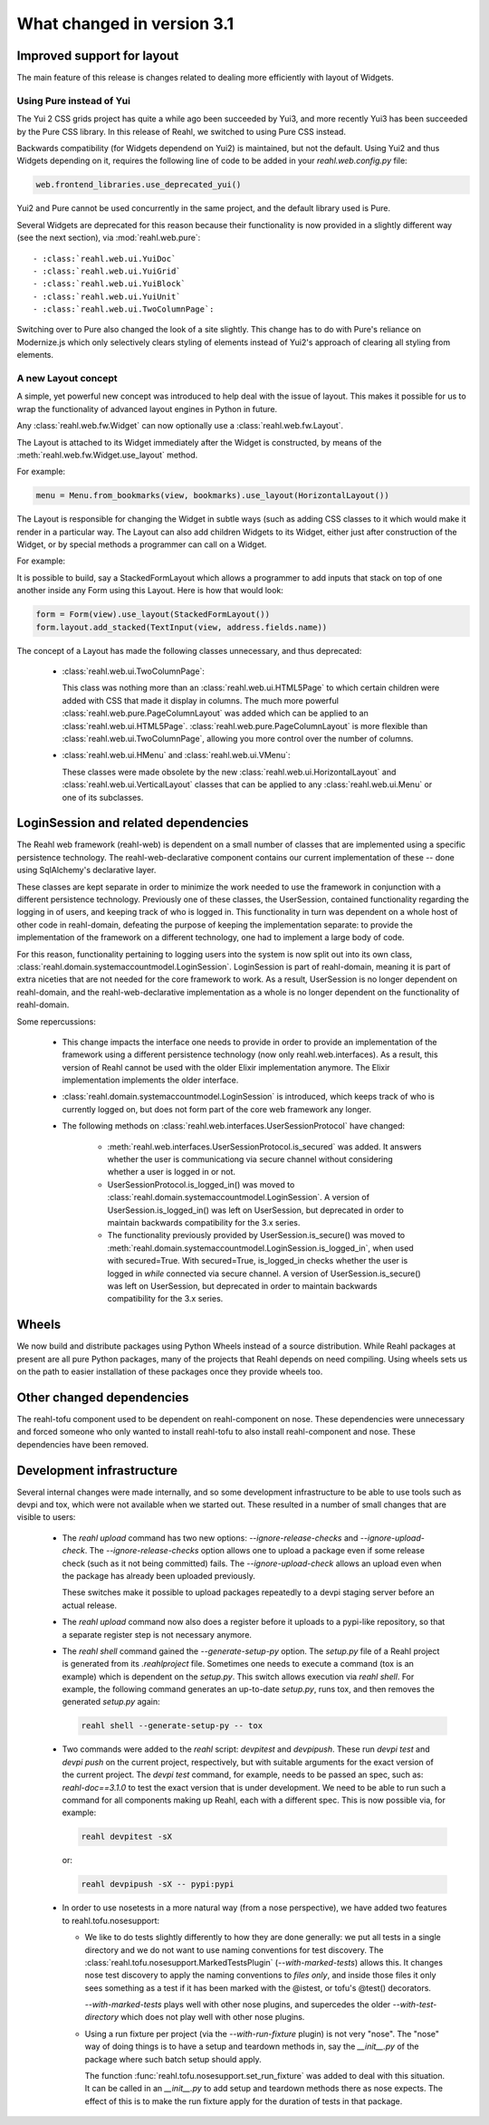 .. Copyright 2014, 2015 Reahl Software Services (Pty) Ltd. All rights reserved.
 
What changed in version 3.1
===========================

Improved support for layout
---------------------------

The main feature of this release is changes related to dealing more efficiently with 
layout of Widgets.

Using Pure instead of Yui
~~~~~~~~~~~~~~~~~~~~~~~~~

The Yui 2 CSS grids project has quite a while ago been succeeded by
Yui3, and more recently Yui3 has been succeeded by the Pure CSS
library. In this release of Reahl, we switched to using Pure CSS
instead.

Backwards compatibility (for Widgets dependend on Yui2) is maintained, but not the default.
Using Yui2 and thus Widgets depending on it, requires the following line of code to be
added in your `reahl.web.config.py` file:

.. code-block:: python

   web.frontend_libraries.use_deprecated_yui()

Yui2 and Pure cannot be used concurrently in the same project, and the
default library used is Pure.

Several Widgets are deprecated for this reason because their
functionality is now provided in a slightly different way (see the
next section), via :mod:`reahl.web.pure`::

 - :class:`reahl.web.ui.YuiDoc`
 - :class:`reahl.web.ui.YuiGrid`
 - :class:`reahl.web.ui.YuiBlock`
 - :class:`reahl.web.ui.YuiUnit`
 - :class:`reahl.web.ui.TwoColumnPage`:

Switching over to Pure also changed the look of a site slightly. This
change has to do with Pure's reliance on Modernize.js which only
selectively clears styling of elements instead of Yui2's approach of
clearing all styling from elements. 

A new Layout concept
~~~~~~~~~~~~~~~~~~~~

A simple, yet powerful new concept was introduced to help deal with
the issue of layout. This makes it possible for us to wrap the
functionality of advanced layout engines in Python in future.

Any :class:`reahl.web.fw.Widget` can now optionally use a :class:`reahl.web.fw.Layout`. 

The Layout is attached to its Widget immediately after the Widget is
constructed, by means of the :meth:`reahl.web.fw.Widget.use_layout` method.

For example:

.. code-block:: python

   menu = Menu.from_bookmarks(view, bookmarks).use_layout(HorizontalLayout())

The Layout is responsible for changing the Widget in subtle ways (such
as adding CSS classes to it which would make it render in a particular
way.  The Layout can also add children Widgets to its Widget, either
just after construction of the Widget, or by special methods a
programmer can call on a Widget.

For example:

It is possible to build, say a StackedFormLayout which allows a
programmer to add inputs that stack on top of one another inside any
Form using this Layout. Here is how that would look:

.. code-block:: python

   form = Form(view).use_layout(StackedFormLayout())
   form.layout.add_stacked(TextInput(view, address.fields.name))


The concept of a Layout has made the following classes unnecessary, and thus deprecated:

 - :class:`reahl.web.ui.TwoColumnPage`:

   This class was nothing more than an :class:`reahl.web.ui.HTML5Page`
   to which certain children were added with CSS that made it display
   in columns. The much more powerful
   :class:`reahl.web.pure.PageColumnLayout` was added which can be
   applied to an
   :class:`reahl.web.ui.HTML5Page`. :class:`reahl.web.pure.PageColumnLayout`
   is more flexible than :class:`reahl.web.ui.TwoColumnPage`, allowing
   you more control over the number of columns.

 - :class:`reahl.web.ui.HMenu` and :class:`reahl.web.ui.VMenu`:

   These classes were made obsolete by the new
   :class:`reahl.web.ui.HorizontalLayout` and
   :class:`reahl.web.ui.VerticalLayout` classes that can be applied to
   any :class:`reahl.web.ui.Menu` or one of its subclasses.



LoginSession and related dependencies
-------------------------------------

The Reahl web framework (reahl-web) is dependent on a small number
of classes that are implemented using a specific persistence
technology. The reahl-web-declarative component contains our current
implementation of these -- done using SqlAlchemy's declarative layer.

These classes are kept separate in order to minimize the work needed
to use the framework in conjunction with a different persistence
technology.  Previously one of these classes, the UserSession,
contained functionality regarding the logging in of users, and keeping track
of who is logged in. This functionality in turn was dependent on a
whole host of other code in reahl-domain, defeating the purpose of
keeping the implementation separate: to provide the implementation of
the framework on a different technology, one had to implement a large
body of code.

For this reason, functionality pertaining to logging users into the
system is now split out into its own class, :class:`reahl.domain.systemaccountmodel.LoginSession`. 
LoginSession is part of reahl-domain, meaning it is part of extra niceties
that are not needed for the core framework to work. As a result, 
UserSession is no longer dependent on reahl-domain, and the
reahl-web-declarative implementation as a whole is no longer dependent
on the functionality of reahl-domain.

Some repercussions:

  - This change impacts the interface one needs to provide in order to
    provide an implementation of the framework using a different
    persistence technology (now only reahl.web.interfaces). As a result, 
    this version of Reahl cannot be used with the older
    Elixir implementation anymore. The Elixir implementation implements
    the older interface.

  - :class:`reahl.domain.systemaccountmodel.LoginSession` is
    introduced, which keeps track of who is currently logged on, but does
    not form part of the core web framework any longer.

  - The following methods on :class:`reahl.web.interfaces.UserSessionProtocol` have changed:

      - :meth:`reahl.web.interfaces.UserSessionProtocol.is_secured` was added. It answers whether the user is communicationg 
        via secure channel without considering whether a user is logged in or not.

      - UserSessionProtocol.is_logged_in() was moved to
        :class:`reahl.domain.systemaccountmodel.LoginSession`.  A
        version of UserSession.is_logged_in() was left on UserSession,
        but deprecated in order to maintain backwards compatibility
        for the 3.x series.

      - The functionality previously provided by
        UserSession.is_secure() was moved to
        :meth:`reahl.domain.systemaccountmodel.LoginSession.is_logged_in`,
        when used with secured=True.  With secured=True, is_logged_in
        checks whether the user is logged in *while* connected via
        secure channel. A version of UserSession.is_secure() was left
        on UserSession, but deprecated in order to maintain backwards
        compatibility for the 3.x series.


Wheels
------

We now build and distribute packages using Python Wheels instead of a source 
distribution. While Reahl packages at present are all pure Python packages, many
of the projects that Reahl depends on need compiling. Using wheels sets us on the
path to easier installation of these packages once they provide wheels too.


Other changed dependencies
--------------------------

The reahl-tofu component used to be dependent on reahl-component on
nose. These dependencies were unnecessary and forced someone who only
wanted to install reahl-tofu to also install reahl-component and
nose. These dependencies have been removed.



Development infrastructure
--------------------------

Several internal changes were made internally, and so some development infrastructure
to be able to use tools such as devpi and tox, which were not available when we started 
out. These resulted in a number of small changes that are visible to users:

  - The `reahl upload` command has two new options:
    `--ignore-release-checks` and `--ignore-upload-check`. The
    `--ignore-release-checks` option allows one to upload a package
    even if some release check (such as it not being committed) fails.
    The `--ignore-upload-check` allows an upload even when the package has
    already been uploaded previously.

    These switches make it possible to upload packages repeatedly to a devpi
    staging server before an actual release.

  - The `reahl upload` command now also does a register before it uploads to a pypi-like
    repository, so that a separate register step is not necessary anymore.

  - The `reahl shell` command gained the `--generate-setup-py` option. The `setup.py`
    file of a Reahl project is generated from its `.reahlproject` file. Sometimes
    one needs to execute a command (tox is an example) which is dependent on the
    `setup.py`. This switch allows execution via `reahl shell`. For example, the
    following command generates an up-to-date `setup.py`, runs tox, and then removes
    the generated `setup.py` again:

    .. code-block:: bash

       reahl shell --generate-setup-py -- tox

  - Two commands were added to the `reahl` script: `devpitest` and `devpipush`. These run
    `devpi test` and `devpi push` on the current project, respectively, but with suitable
    arguments for the exact version of the current project. The `devpi test` command, for 
    example, needs to be passed an spec, such as: `reahl-doc==3.1.0` to test the exact version
    that is under development. We need to be able to run such a command for all components
    making up Reahl, each with a different spec. This is now possible via, for example:

    .. code-block:: bash

       reahl devpitest -sX

    or:

    .. code-block:: bash

       reahl devpipush -sX -- pypi:pypi

  - In order to use nosetests in a more natural way (from a nose perspective), we have
    added two features to reahl.tofu.nosesupport:

    - We like to do tests slightly differently to how they are done
      generally: we put all tests in a single directory and we do not
      want to use naming conventions for test discovery. The :class:`reahl.tofu.nosesupport.MarkedTestsPlugin` 
      (`--with-marked-tests`) allows this. It changes nose test discovery
      to apply the naming conventions to *files only*, and inside those files
      it only sees something as a test if it has been marked with the @istest, or 
      tofu's @test() decorators.

      `--with-marked-tests` plays well with other nose plugins, and supercedes the 
      older `--with-test-directory` which does not play well with other nose plugins.

    - Using a run fixture per project (via the `--with-run-fixture`
      plugin) is not very "nose". The "nose" way of doing things is to
      have a setup and teardown methods in, say the `__init__.py` of
      the package where such batch setup should apply.

      The function :func:`reahl.tofu.nosesupport.set_run_fixture`
      was added to deal with this situation. It can be called in an
      `__init__.py` to add setup and teardown methods there as nose
      expects.  The effect of this is to make the run fixture apply
      for the duration of tests in that package.

